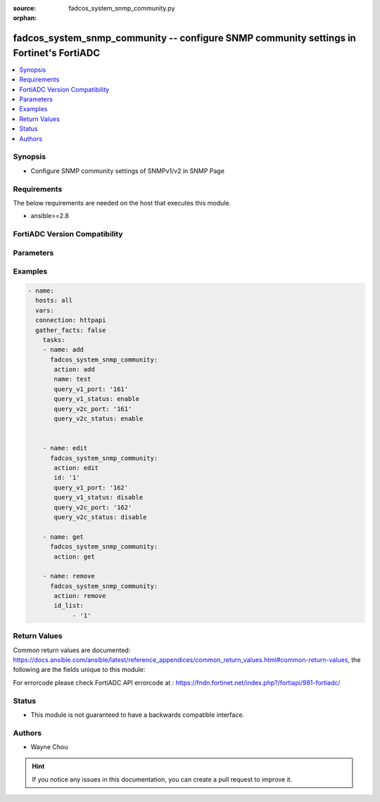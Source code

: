 :source: fadcos_system_snmp_community.py

:orphan:

.. fadcos_system_snmp_community:

fadcos_system_snmp_community -- configure SNMP community settings in Fortinet's FortiADC
+++++++++++++++++++++++++++++++++++++++++++++++++++++++++++++++++++++++++++++++++++++++++++

.. versionadded:: 1.1.0

.. contents::
   :local:
   :depth: 1


Synopsis
--------
- Configure SNMP community settings of SNMPv1/v2 in SNMP Page 



Requirements
------------
The below requirements are needed on the host that executes this module.

- ansible>=2.8


FortiADC Version Compatibility
------------------------------


.. raw:: html

 <br>
 <table>
 <tr>
 <td></td>
 <td><code class="docutils literal notranslate">v7.1.4 </code></td>
 <td><code class="docutils literal notranslate">v7.2.2 </code></td>
 <td><code class="docutils literal notranslate">v7.4.0 </code></td>
 </tr>
 <tr>
 <td>fadcos_system_snmp_community</td>
 <td>yes</td>
 <td>yes</td>
 <td>yes</td>
 </tr>
 </table>
 <p>



Parameters
----------


.. raw:: html

    <ul>
    <li> <span class="li-head">action</span> - Type of action to perform on the object. <span class="li-normal">type: str</span> <span class="li-required">required: true</span> </li>
    <li> <span class="li-head">name</span> - Specify the name of the SNMP community.<span class="li-normal">type: str</span> <span class="li-required">required: false</span> </li>
    <li> <span class="li-head">ip</span> - Port number on which the system listens for SNMP queries from the SNMP managers in this community.<span class="li-normal">type: str</span> <span class="li-required">required: false</span> <span class="li-normal">default: 161</span> </li>
    <li> <span class="li-head">query_v1_status</span> - Enable/disable SNMP v1 queries.<span class="li-normal">type: int</span> <span class="li-required">required: false</span> <span class="li-normal">default: enable</span> </li>
    <li> <span class="li-head">query_v2c_port</span> - Port number on which the system listens for SNMP queries from the SNMP managers in this community.<span class="li-normal">type: str</span> <span class="li-required">required: false</span> <span class="li-normal">default: 161</span> </li>
    <li> <span class="li-head">query_v2c_status</span> - Enable/disable SNMP v2c queries.<span class="li-normal">type: int</span> <span class="li-required">required: false</span> <span class="li-normal">default: enable</span> </li>
    <li> <span class="li-head">id</span> - Specify id of the SNMP community.<span class="li-normal">type: int</span> <span class="li-required">required: false</span> </li>
    <li> <span class="li-head">id_list</span> - SNMP community id list<span class="li-normal">type: list</span> <span class="li-required">required: false</span></li>
    </ul>


Examples
--------

.. code-block:: yaml+jinja

        - name:
          hosts: all
          vars:
          connection: httpapi
          gather_facts: false
            tasks:
            - name: add
              fadcos_system_snmp_community:
               action: add
               name: test
               query_v1_port: '161'
               query_v1_status: enable
               query_v2c_port: '161'
               query_v2c_status: enable


            - name: edit
              fadcos_system_snmp_community:
               action: edit
               id: '1'
               query_v1_port: '162'
               query_v1_status: disable
               query_v2c_port: '162'
               query_v2c_status: disable

            - name: get
              fadcos_system_snmp_community:
               action: get

            - name: remove
              fadcos_system_snmp_community:
               action: remove
               id_list:
                    - '1'
    
Return Values
-------------
Common return values are documented: https://docs.ansible.com/ansible/latest/reference_appendices/common_return_values.html#common-return-values, the following are the fields unique to this module:

.. raw:: html

    <ul>

    <li> <span class="li-return">200</span> - OK: Request returns successful. </li>
    <li> <span class="li-return">400</span> - Bad Request: Request cannot be processed by the API. </li>
    <li> <span class="li-return">401</span> - Not Authorized: Request without successful login session. </li>
    <li> <span class="li-return">403</span> - Forbidden: Request is missing CSRF token or administrator is missing access profile permissions. </li>
    <li> <span class="li-return">404</span> - Resource Not Found: Unable to find the specified resource. </li>
    <li> <span class="li-return">405</span> - Method Not Allowed: Specified HTTP method is not allowed for this resource. </li>
    <li> <span class="li-return">413</span> - Request Entity Too Large: Request cannot be processed due to large entity.</li>
    <li> <span class="li-return">424</span> - Failed Dependency: Fail dependency can be duplicate resource, missing required parameter, missing required attribute, or invalid attribute value.</li>
    <li> <span class="li-return">429</span> -  Access temporarily blocked: Maximum failed authentications reached. The offended source is temporarily blocked for certain amount of time.</li>
    <li> <span class="li-return">500</span> -  Internal Server Error: Internal error when processing the request.</li>
    </ul>

For errorcode please check FortiADC API errorcode at : https://fndn.fortinet.net/index.php?/fortiapi/981-fortiadc/

Status
------

- This module is not guaranteed to have a backwards compatible interface.


Authors
-------

- Wayne Chou


.. hint::
    If you notice any issues in this documentation, you can create a pull request to improve it.
